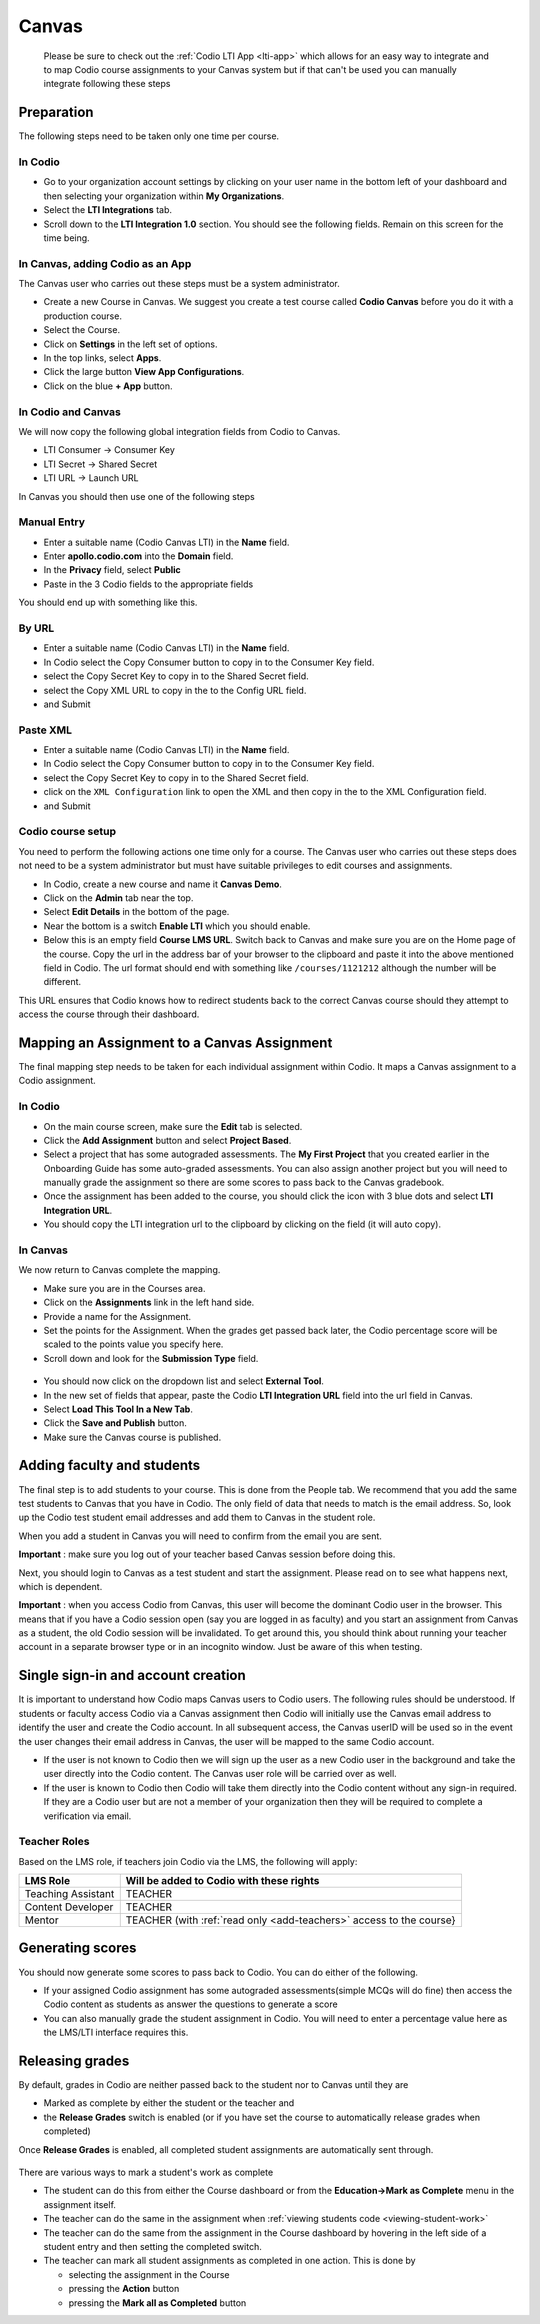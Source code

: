 .. meta::
   :description: Integrating with Canvas


.. _canvas:

Canvas 
======
 Please be sure to check out the :ref:`Codio LTI App <lti-app>` which allows for an easy way to integrate and to map Codio course assignments to your Canvas system but if that can't be used you can manually integrate following these steps

Preparation
-----------

The following steps need to be taken only one time per course.

In Codio
~~~~~~~~

-  Go to your organization account settings by clicking on your user name in the bottom left of your dashboard and then selecting your organization within **My Organizations**.
-  Select the **LTI Integrations** tab.
-  Scroll down to the **LTI Integration 1.0** section. You should see the following fields. Remain on this screen for the time being.

.. figure:: /img/lti/lti-org-fields.png
   :alt: LTI Fields

In Canvas, adding Codio as an App
~~~~~~~~~~~~~~~~~~~~~~~~~~~~~~~~~

The Canvas user who carries out these steps must be a system administrator.

-  Create a new Course in Canvas. We suggest you create a test course called **Codio Canvas** before you do it with a production course.
-  Select the Course.
-  Click on **Settings** in the left set of options.
-  In the top links, select **Apps**.
-  Click the large button **View App Configurations**.
-  Click on the blue **+ App** button.

In Codio and Canvas
~~~~~~~~~~~~~~~~~~~

We will now copy the following global integration fields from Codio to Canvas.

-  LTI Consumer -> Consumer Key
-  LTI Secret -> Shared Secret
-  LTI URL -> Launch URL

In Canvas you should then use one of the following steps

Manual Entry
~~~~~~~~~~~~

-  Enter a suitable name (Codio Canvas LTI) in the **Name** field.
-  Enter **apollo.codio.com** into the **Domain** field.
-  In the **Privacy** field, select **Public**
-  Paste in the 3 Codio fields to the appropriate fields

You should end up with something like this.

.. figure:: /img/lti/canvas-global.png
   :alt: Canvas Global

By URL
~~~~~~

-  Enter a suitable name (Codio Canvas LTI) in the **Name** field.
-  In Codio select the Copy Consumer button to copy in to the Consumer Key field.
-  select the Copy Secret Key to copy in to the Shared Secret field.
-  select the Copy XML URL to copy in the to the Config URL field.
-  and Submit

Paste XML
~~~~~~~~~

-  Enter a suitable name (Codio Canvas LTI) in the **Name** field.
-  In Codio select the Copy Consumer button to copy in to the Consumer Key field.
-  select the Copy Secret Key to copy in to the Shared Secret field.
-  click on the ``XML Configuration`` link to open the XML and then copy in the to the XML Configuration field.
-  and Submit

Codio course setup
~~~~~~~~~~~~~~~~~~

You need to perform the following actions one time only for a course. The Canvas user who carries out these steps does not need to be a system administrator but must have suitable privileges to edit courses and assignments.

-  In Codio, create a new course and name it **Canvas Demo**.
-  Click on the **Admin** tab near the top.
-  Select **Edit Details** in the bottom of the page.
-  Near the bottom is a switch **Enable LTI** which you should enable.
-  Below this is an empty field **Course LMS URL**. Switch back to Canvas and make sure you are on the Home page of the course. Copy the url in the address bar of your browser to the clipboard and paste it into the above mentioned field in Codio. The url format should end with something like ``/courses/1121212`` although the number will be   different.

This URL ensures that Codio knows how to redirect students back to the correct Canvas course should they attempt to access the course through their dashboard.

Mapping an Assignment to a Canvas Assignment
--------------------------------------------

The final mapping step needs to be taken for each individual assignment within Codio. It maps a Canvas assignment to a Codio assignment.

In Codio
~~~~~~~~

-  On the main course screen, make sure the **Edit** tab is selected.
-  Click the **Add Assignment** button and select **Project Based**.
-  Select a project that has some autograded assessments. The **My First Project** that you created earlier in the Onboarding Guide has some auto-graded assessments. You can also assign another project but you will need to manually grade the assignment so there are some scores to pass back to the Canvas gradebook.
-  Once the assignment has been added to the course, you should click the icon with 3 blue dots and select **LTI Integration URL**.
-  You should copy the LTI integration url to the clipboard by clicking on the field (it will auto copy).

.. figure:: /img/lti/LMS-Unit-URL.png
   :alt: Unit URL

In Canvas
~~~~~~~~~

We now return to Canvas complete the mapping.

-  Make sure you are in the Courses area.
-  Click on the **Assignments** link in the left hand side.
-  Provide a name for the Assignment.
-  Set the points for the Assignment. When the grades get passed back later, the Codio percentage score will be scaled to the points value you specify here.
-  Scroll down and look for the **Submission Type** field.

.. figure:: /img/lti/canvas-submission-type.png
   :alt: Canvas Submission

-  You should now click on the dropdown list and select **External Tool**.
-  In the new set of fields that appear, paste the Codio **LTI Integration URL** field into the url field in Canvas.
-  Select **Load This Tool In a New Tab**.
-  Click the **Save and Publish** button.
-  Make sure the Canvas course is published.

Adding faculty and students
---------------------------

The final step is to add students to your course. This is done from the People tab. We recommend that you add the same test students to Canvas that you have in Codio. The only field of data that needs to match is the email address. So, look up the Codio test student email addresses and add them to Canvas in the student role.

When you add a student in Canvas you will need to confirm from the email you are sent.

**Important** : make sure you log out of your teacher based Canvas session before doing this.

Next, you should login to Canvas as a test student and start the assignment. Please read on to see what happens next, which is dependent.

**Important** : when you access Codio from Canvas, this user will become the dominant Codio user in the browser. This means that if you have a Codio session open (say you are logged in as faculty) and you start an assignment from Canvas as a student, the old Codio session will be invalidated. To get around this, you should think about running your teacher account in a separate browser type or in an incognito window. Just be aware of this when testing.

Single sign-in and account creation
-----------------------------------

It is important to understand how Codio maps Canvas users to Codio users. The following rules should be understood. If students or faculty access Codio via a Canvas assignment then Codio will initially use the Canvas email address to identify the user and create the Codio account. In all subsequent access, the Canvas userID will be used so in the event the user changes their email address in Canvas, the user will be mapped to the same Codio account.

-  If the user is not known to Codio then we will sign up the user as a new Codio user in the background and take the user directly into the Codio content. The Canvas user role will be carried over as well.
-  If the user is known to Codio then Codio will take them directly into the Codio content without any sign-in required. If they are a Codio user but are not a member of your organization then they will be required to complete a verification via email.


Teacher Roles
~~~~~~~~~~~~~

Based on the LMS role, if teachers join Codio via the LMS, the following will apply:

+----------------------+-----------------------------------------------------------------------------------------------------+
| LMS Role             | Will be added to Codio with these rights                                                            |
+======================+=====================================================================================================+
| Teaching Assistant   | TEACHER                                                                                             |
+----------------------+-----------------------------------------------------------------------------------------------------+
| Content Developer    | TEACHER                                                                                             |
+----------------------+-----------------------------------------------------------------------------------------------------+
| Mentor               | TEACHER (with :ref:`read only <add-teachers>` access to the course}                                 |
+----------------------+-----------------------------------------------------------------------------------------------------+

Generating scores
-----------------

You should now generate some scores to pass back to Codio. You can do either of the following.

-  If your assigned Codio assignment has some autograded assessments(simple MCQs will do fine) then access the Codio content as students as answer the questions to generate a score
-  You can also manually grade the student assignment in Codio. You will need to enter a percentage value here as the LMS/LTI interface requires this.

Releasing grades
----------------

By default, grades in Codio are neither passed back to the student nor to Canvas until they are

-  Marked as complete by either the student or the teacher and
-  the **Release Grades** switch is enabled (or if you have set the course to automatically release grades when completed)

Once **Release Grades** is enabled, all completed student assignments are automatically sent through.

.. figure:: /img/lti/release-complete.png
   :alt: Release Grades

There are various ways to mark a student's work as complete

-  The student can do this from either the Course dashboard or from the **Education->Mark as Complete** menu in the assignment itself.
-  The teacher can do the same in the assignment when :ref:`viewing students code <viewing-student-work>`
-  The teacher can do the same from the assignment in the Course dashboard by hovering in the left side of a student entry and then setting the completed switch.
-  The teacher can mark all student assignments as completed in one action. This is done by

   -  selecting the assignment in the Course
   -  pressing the **Action** button
   -  pressing the **Mark all as Completed** button